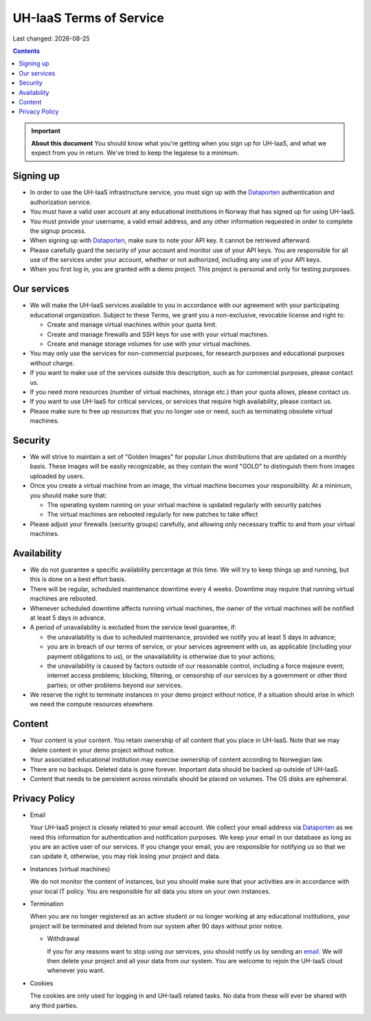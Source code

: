 .. |date| date::

UH-IaaS Terms of Service
========================

Last changed: |date|

.. contents::

.. IMPORTANT:: **About this document**
   You should know what you're getting when you sign up for UH-IaaS,
   and what we expect from you in return. We've tried to keep the
   legalese to a minimum.

Signing up
----------

.. _Dataporten: https://www.uninett.no/en/

* In order to use the UH-IaaS infrastructure service, you must sign
  up with the Dataporten_ authentication and authorization service.

* You must have a valid user account at any educational institutions
  in Norway that has signed up for using UH-IaaS.

* You must provide your username, a valid email address, and any
  other information requested in order to complete the signup
  process.

* When signing up with Dataporten_, make sure to note your API key. It
  cannot be retrieved afterward.

* Please carefully guard the security of your account and monitor use
  of your API keys. You are responsible for all use of the services
  under your account, whether or not authorized, including any use of
  your API keys.

* When you first log in, you are granted with a demo project. This
  project is personal and only for testing purposes.

Our services
------------

.. _Service Level Agreement: sla.html

* We will make the UH-IaaS services available to you in accordance
  with our agreement with your participating educational organization. Subject to these Terms, 
  we grant you a non-exclusive, revocable license and right to:

  * Create and manage virtual machines within your quota limit.
  * Create and manage firewalls and SSH keys for use with your
    virtual machines.
  * Create and manage storage volumes for use with your virtual
    machines.

* You may only use the services for non-commercial purposes, for
  research purposes and educational purposes without charge.   

* If you want to make use of the services outside this description,
  such as for commercial purposes, please contact us.

* If you need more resources (number of virtual machines, storage
  etc.) than your quota allows, please contact us.

* If you want to use UH-IaaS for critical services, or services that
  require high availability, please contact us.

* Please make sure to free up resources that you no longer use or
  need, such as terminating obsolete virtual machines.

Security
--------

* We will strive to maintain a set of "Golden Images" for popular
  Linux distributions that are updated on a monthly basis. These
  images will be easily recognizable, as they contain the word "GOLD"
  to distinguish them from images uploaded by users.

* Once you create a virtual machine from an image, the virtual machine 
  becomes your responsibility. At a minimum, you should make sure that:

  * The operating system running on your virtual machine is updated
    regularly with security patches
  * The virtual machines are rebooted regularly for new patches to
    take effect

* Please adjust your firewalls (security groups) carefully, and allowing
  only necessary traffic to and from your virtual machines.

Availability
------------

* We do not guarantee a specific availability percentage at this
  time. We will try to keep things up and running, but this is done
  on a best effort basis.

* There will be regular, scheduled maintenance downtime every 4
  weeks. Downtime may require that running virtual machines are
  rebooted.

* Whenever scheduled downtime affects running virtual machines, the
  owner of the virtual machines will be notified at least 5 days in
  advance.

* A period of unavailability is excluded from the service level
  guarantee, if:

  * the unavailability is due to scheduled maintenance, provided we
    notify you at least 5 days in advance;
  * you are in breach of our terms of service, or your services
    agreement with us, as applicable (including your payment
    obligations to us), or the unavailability is otherwise due to
    your actions;
  * the unavailability is caused by factors outside of our reasonable
    control, including a force majeure event; internet access
    problems; blocking, filtering, or censorship of our services by a
    government or other third parties; or other problems beyond our
    services.

* We reserve the right to terminate instances in your demo project
  without notice, if a situation should arise in which we need the
  compute resources elsewhere.

Content
-------

* Your content is your content. You retain ownership of all content
  that you place in UH-IaaS. Note that we may delete content in your
  demo project without notice.

* Your associated educational institution may exercise ownership of
  content according to Norwegian law.

* There are no backups. Deleted data is gone forever. Important data
  should be backed up outside of UH-IaaS.

* Content that needs to be persistent across reinstalls should be
  placed on volumes. The OS disks are ephemeral.

Privacy Policy
--------------

.. _email: mailto:support.uhiaas.no

* Email

  Your UH-IaaS project is closely related to your email account. We collect your email address via Dataporten_ as we need this information for authentication and notification purposes. We keep your email in our database as long as you are an active user of our services.
  If you change your email, you are responsible for notifying us so that we can update it, otherwise, you may risk losing your project and data.

* Instances (virtual machines)

  We do not monitor the content of instances, but you should make sure that your activities are in accordance with your local IT policy.
  You are responsible for all data you store on your own instances.

* Termination

  When you are no longer registered as an active student or no longer working at any educational institutions, your project will be terminated and deleted from our system after 90 days without prior notice.

  * Withdrawal

    If you for any reasons want to stop using our services, you should notify us by sending an email_. We will then delete your project and all your data from our system. You are welcome to rejoin the UH-IaaS cloud whenever you want.

* Cookies

  The cookies are only used for logging in and UH-IaaS related tasks. No data from these will ever be shared with any third parties.
